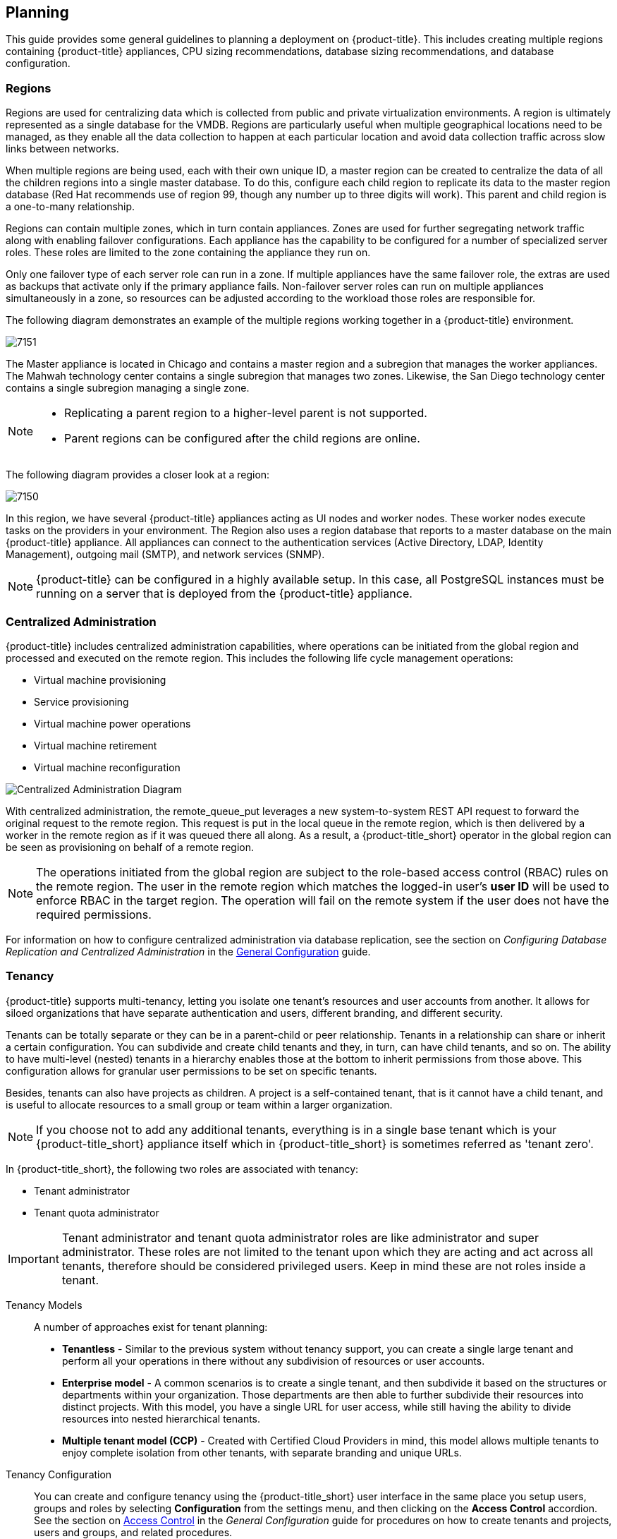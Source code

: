 [[planning]]
== Planning

This guide provides some general guidelines to planning a deployment on {product-title}. This includes creating multiple regions containing {product-title} appliances, CPU sizing recommendations, database sizing recommendations, and database configuration.

[[regions]]
=== Regions

Regions are used for centralizing data which is collected from public and private virtualization environments. A region is ultimately represented as a single database for the VMDB. Regions are particularly useful when multiple geographical locations need to be managed, as they enable all the data collection to happen at each particular location and avoid data collection traffic across slow links between networks.

When multiple regions are being used, each with their own unique ID, a master region can be created to centralize the data of all the children regions into a single master database. To do this, configure each child region to replicate its data to the master region database (Red Hat recommends use of region 99, though any number up to three digits will work). This parent and child region is a one-to-many relationship.

Regions can contain multiple zones, which in turn contain appliances. Zones are used for further segregating network traffic along with enabling failover configurations. Each appliance has the capability to be configured for a number of specialized server roles. These roles are limited to the zone containing the appliance they run on.

Only one failover type of each server role can run in a zone. If multiple appliances have the same failover role, the extras are used as backups that activate only if the primary appliance fails. Non-failover server roles can run on multiple appliances simultaneously in a zone, so resources can be adjusted according to the workload those roles are responsible for.

The following diagram demonstrates an example of the multiple regions working together in a {product-title} environment.

image:7151.png[]

The Master appliance is located in Chicago and contains a master region and a subregion that manages the worker appliances. The Mahwah technology center contains a single subregion that manages two zones.
Likewise, the San Diego technology center contains a single subregion managing a single zone.

[NOTE]
====
* Replicating a parent region to a higher-level parent is not supported.
* Parent regions can be configured after the child regions are online.
====

The following diagram provides a closer look at a region:

image:7150.png[]

In this region, we have several {product-title} appliances acting as UI nodes and worker nodes. These worker nodes execute tasks on the providers in your environment.
The Region also uses a region database that reports to a master database on the main {product-title} appliance. All appliances can connect to the authentication services (Active Directory, LDAP, Identity Management), outgoing mail (SMTP), and network services (SNMP).


[NOTE]
====
{product-title} can be configured in a highly available setup. In this case, all PostgreSQL instances must be running on a server that is deployed from the {product-title} appliance. 
ifdef::cfme[]
For more information, see the following example reference architecture:
https://access.redhat.com/articles/1571263[Implementing Highly Available CloudForms Appliances]. Note, this reference architecture was written for a previous version of CloudForms.
endif::cfme[]
====

[[central-administration]]
=== Centralized Administration

{product-title} includes centralized administration capabilities, where operations can be initiated from the global region and processed and executed on the remote region. This includes the following life cycle management operations:

* Virtual machine provisioning
* Service provisioning
* Virtual machine power operations
* Virtual machine retirement
* Virtual machine reconfiguration

image:centralized_admin.png[Centralized Administration Diagram]

With centralized administration, the remote_queue_put leverages a new system-to-system REST API request to forward the original request to the remote region. This request is put in the local queue in the remote region, which is then delivered by a worker in the remote region as if it was queued there all along. As a result, a {product-title_short} operator in the global region can be seen as provisioning on behalf of a remote region. 

[NOTE]
====
The operations initiated from the global region are subject to the role-based access control (RBAC) rules on the remote region. The user in the remote region which matches the logged-in user's *user ID* will be used to enforce RBAC in the target region. The operation will fail on the remote system if the user does not have the required permissions. 
====

For information on how to configure centralized administration via database replication, see the section on _Configuring Database Replication and Centralized Administration_ in the https://access.redhat.com/documentation/en/red-hat-cloudforms/4.2/single/general-configuration/[General Configuration] guide.

[[tenants]]
=== Tenancy

{product-title} supports multi-tenancy, letting you isolate one tenant’s resources and user accounts from another. It allows for siloed organizations that have separate authentication and users, different branding, and different security. 

Tenants can be totally separate or they can be in a parent-child or peer relationship. Tenants in a relationship can share or inherit a certain configuration. You can subdivide and create child tenants and they, in turn, can have child tenants, and so on. The ability to have multi-level (nested) tenants in a hierarchy enables those at the bottom to inherit permissions from those above. This configuration allows for granular user permissions to be set on specific tenants.  

Besides, tenants can also have projects as children. A project is a self-contained tenant, that is it cannot have a child tenant, and is useful to allocate resources to a small group or team within a larger organization.

[NOTE]
====
If you choose not to add any additional tenants, everything is in a single base tenant which is your {product-title_short} appliance itself which in {product-title_short} is sometimes referred as 'tenant zero'.
====

In {product-title_short}, the following two roles are associated with tenancy:
 
* Tenant administrator
* Tenant quota administrator

[IMPORTANT]
====
Tenant administrator and tenant quota administrator roles are like administrator and super administrator. These roles are not limited to the tenant upon which they are acting and act across all tenants, therefore should be considered privileged users. Keep in mind these are not roles inside a tenant.
====

Tenancy Models::

A number of approaches exist for tenant planning:

* *Tenantless* - Similar to the previous system without tenancy support, you can create a single large tenant and perform all your operations in there without any subdivision of resources or user accounts.
* *Enterprise model* - A common scenarios is to create a single tenant, and then subdivide it based on the structures or departments within your organization. Those departments are then able to further subdivide their resources into distinct projects. With this model, you have a single URL for user access, while still having the ability to divide resources into nested hierarchical tenants.
* *Multiple tenant model (CCP)* - Created with Certified Cloud Providers in mind, this model allows multiple tenants to enjoy complete isolation from other tenants, with separate branding and unique URLs.

Tenancy Configuration::

You can create and configure tenancy using the {product-title_short} user interface in the same place you setup users, groups and roles by selecting *Configuration* from the settings menu, and then clicking on the *Access Control* accordion. See the section on https://access.redhat.com/documentation/en-us/red_hat_cloudforms/4.2/html-single/general_configuration/#access-control[Access Control] in the _General Configuration_ guide for procedures on how to create tenants and projects, users and groups, and related procedures.

Tenancy in Automation::

One of the features of tenancy is that each tenant can have its own automate domain. Tenant-based domains can help in several use cases, such as, if you have:

• groups that need their own naming routines
• to tackle varying types of approval needs
• some departments that use different end ticketing systems
• customer who is a holding company or centralized IT organization for managing different business units

Note that just like standard domain are nested, you can also add automate domains that are nested at the tenant level. For the procedure on how to create a new automate domain and other related procedures, see https://access.redhat.com/documentation/en-us/red_hat_cloudforms/4.2/html-single/scripting_actions_in_cloudforms/[Scripting Actions in CloudForms].

Tenancy Quota and Reporting::

You can allocate and enforce quotas for the following attributes.

* Virtual CPUs
* Memory in GB
* Storage in GB
* Number of virtual machines
* Number of templates

See the section on https://access.redhat.com/documentation/en-us/red_hat_cloudforms/4.2/html-single/general_configuration/#access-control[Managing Tenant and Project Quotas] in the _General Configuration_ guide for procedures on how to create and manage quotas.

You can generate or schedule a report for *Tenant Quotas* similar to other reports. See https://access.redhat.com/documentation/en-us/red_hat_cloudforms/4.2/html-single/monitoring_alerts_and_reporting/#sect_reports[Reports] in the _Monitoring Alerts, and Reporting_ guide for procedures on how to view or schedule a report. 

*Example*:

image:tenant-quotas-report.png[]

* Total Quota: Total quota enforced per attribute for a tenant
* In Use: Amount currently in use by tenants
* Allocated: Amount of quota given to all child tenants
* Available: Total Quota (-) In Use (-) Allocated

[NOTE]
====
You will see in the report all of the tenants but there is no nesting information available yet.
====

Tenancy Chargeback::

You have the ability to do tenancy in chargeback where you are able to assign rates and have a different rate for each tenant. You can make use of the default rate or create your own set of rates depending on the tenant. As well, there is an ability to create chargeback reports by tenant. 

See https://access.redhat.com/documentation/en-us/red_hat_cloudforms/4.2/html-single/monitoring_alerts_and_reporting/#sect_chargeback[Chargeback] in the _Monitoring Alerts, and Reporting_ guide for information on how to create and assign default or custom chargeback rates, and how {product-title_short} calculates chargeback costs. 

Tenancy Service Catalogs::

Similar to automate domains, you can have service catalog at each level of tenancy. Once you add a service catalog at a particular level of tenancy, it is visible to that tenant and its children (unless you use tagging to exclude).

Tenancy Providers::

Providers can be added at any level of tenancy. Once added, it is visible to any child or lower tenants, making it possible to easily separate resources that are owned or accessed by one group, and should not be available to other tenants. 
   

[[example-postgresql-configuration-file]]
=== Example PostgreSQL Configuration File

------
# -----------------------------
# PostgreSQL configuration file - MIQ Dedicated Appliance Configuration
# -----------------------------
#
# This file consists of lines of the form:
#
#   name = value
#
# (The "=" is optional.)  Whitespace may be used.  Comments are introduced with
# "#" anywhere on a line.  The complete list of parameter names and allowed
# values can be found in the PostgreSQL documentation.
#
# The commented-out settings shown in this file represent the default values.
# Re-commenting a setting is NOT sufficient to revert it to the default value;
# you need to reload the server.
#
# This file is read on server startup and when the server receives a SIGHUP
# signal.  If you edit the file on a running system, you have to SIGHUP the
# server for the changes to take effect, or use "pg_ctl reload".  Some
# parameters, which are marked below, require a server shutdown and restart to
# take effect.
#
# Any parameter can also be given as a command-line option to the server, e.g.,
# "postgres -c log_connections=on".  Some parameters can be changed at run time
# with the "SET" SQL command.
#
# Memory units:  kB = kilobytes        Time units:  ms  = milliseconds
#                MB = megabytes                     s   = seconds
#                GB = gigabytes                     min = minutes
#                                                   h   = hours
#                                                   d   = days


#------------------------------------------------------------------------------
# FILE LOCATIONS
#------------------------------------------------------------------------------

# The default values of these variables are driven from the -D command-line
# option or PGDATA environment variable, represented here as ConfigDir.

#data_directory = 'ConfigDir'		# use data in another directory
					# (change requires restart)
#hba_file = 'ConfigDir/pg_hba.conf'	# host-based authentication file
					# (change requires restart)
#ident_file = 'ConfigDir/pg_ident.conf'	# ident configuration file
					# (change requires restart)

# If external_pid_file is not explicitly set, no extra PID file is written.
#external_pid_file = '(none)'		# write an extra PID file
					# (change requires restart)


#------------------------------------------------------------------------------
# CONNECTIONS AND AUTHENTICATION
#------------------------------------------------------------------------------

# - Connection Settings -

listen_addresses = '10.132.50.128'	# MIQ Value;
#listen_addresses = 'localhost'		# what IP address(es) to listen on;
					# comma-separated list of addresses;
					# defaults to 'localhost', '*' = all
					# (change requires restart)
#port = 5432				# (change requires restart)
max_connections = 1600			# MIQ Value increased
#max_connections = 100			# (change requires restart) Note:  Increasing max_connections costs ~400 bytes of shared memory per connection slot, plus lock space (see max_locks_per_transaction).
#superuser_reserved_connections = 3	# (change requires restart)
#unix_socket_directory = ''		# (change requires restart)
#unix_socket_group = ''			# (change requires restart)
#unix_socket_permissions = 0777		# begin with 0 to use octal notation
					# (change requires restart)
#bonjour = off				# advertise server via Bonjour
					# (change requires restart)
#bonjour_name = ''			# defaults to the computer name
					# (change requires restart)

# - Security and Authentication -

#authentication_timeout = 1min		# 1s-600s
#ssl = off				# (change requires restart)
#ssl_ciphers = 'ALL:!ADH:!LOW:!EXP:!MD5:@STRENGTH'	# allowed SSL ciphers
					# (change requires restart)
#ssl_renegotiation_limit = 512MB	# amount of data between renegotiations
#password_encryption = on
#db_user_namespace = off

# Kerberos and GSSAPI
#krb_server_keyfile = ''
#krb_srvname = 'postgres'		# (Kerberos only)
#krb_caseins_users = off

# - TCP Keepalives -
# see "man 7 tcp" for details

tcp_keepalives_idle = 3			# MIQ Value;
#tcp_keepalives_idle = 0		# TCP_KEEPIDLE, in seconds;
					# 0 selects the system default
tcp_keepalives_interval = 75		# MIQ Value;
#tcp_keepalives_interval = 0		# TCP_KEEPINTVL, in seconds;
					# 0 selects the system default
tcp_keepalives_count = 9		# MIQ Value;
#tcp_keepalives_count = 0		# TCP_KEEPCNT;
					# 0 selects the system default


#------------------------------------------------------------------------------
# RESOURCE USAGE (except WAL)
#------------------------------------------------------------------------------

# - Memory -

#shared_buffers = 128MB			# MIQ Value SHARED CONFIGURATION
shared_buffers = 4GB			# MIQ Value DEDICATED CONFIGURATION increased
#shared_buffers = 32MB			# min 128kB
					# (change requires restart)
#temp_buffers = 8MB			# min 800kB
#max_prepared_transactions = 0		# zero disables the feature
					# (change requires restart)
# Note:  Increasing max_prepared_transactions costs ~600 bytes of shared memory
# per transaction slot, plus lock space (see max_locks_per_transaction).
# It is not advisable to set max_prepared_transactions nonzero unless you
# actively intend to use prepared transactions.
#work_mem = 1MB				# min 64kB
#maintenance_work_mem = 16MB		# min 1MB
#max_stack_depth = 2MB			# min 100kB

# - Kernel Resource Usage -

#max_files_per_process = 1000		# min 25
					# (change requires restart)
#shared_preload_libraries = ''		# (change requires restart)

# - Cost-Based Vacuum Delay -

#vacuum_cost_delay = 0ms		# 0-100 milliseconds
#vacuum_cost_page_hit = 1		# 0-10000 credits
#vacuum_cost_page_miss = 10		# 0-10000 credits
#vacuum_cost_page_dirty = 20		# 0-10000 credits
#vacuum_cost_limit = 200		# 1-10000 credits

# - Background Writer -

#bgwriter_delay = 200ms			# 10-10000ms between rounds
#bgwriter_lru_maxpages = 100		# 0-1000 max buffers written/round
#bgwriter_lru_multiplier = 2.0		# 0-10.0 multipler on buffers scanned/round

# - Asynchronous Behavior -

#effective_io_concurrency = 1		# 1-1000. 0 disables prefetching


#------------------------------------------------------------------------------
# WRITE AHEAD LOG
#------------------------------------------------------------------------------

# - Settings -

#wal_level = minimal			# minimal, archive, or hot_standby
					# (change requires restart)
#fsync = on				# turns forced synchronization on or off
#synchronous_commit = on		# synchronization level; on, off, or local
#wal_sync_method = fsync		# the default is the first option
					# supported by the operating system:
					#   open_datasync
					#   fdatasync (default on Linux)
					#   fsync
					#   fsync_writethrough
					#   open_sync
#full_page_writes = on			# recover from partial page writes
wal_buffers = 16MB			# MIQ Value;
#wal_buffers = -1			# min 32kB, -1 sets based on shared_buffers
					# (change requires restart)
#wal_writer_delay = 200ms		# 1-10000 milliseconds

#commit_delay = 0			# range 0-100000, in microseconds
#commit_siblings = 5			# range 1-1000

# - Checkpoints -

checkpoint_segments = 15		# MIQ Value;
#checkpoint_segments = 3		# in logfile segments, min 1, 16MB each
#checkpoint_timeout = 5min		# range 30s-1h
checkpoint_completion_target = 0.9	# MIQ Value;
#checkpoint_completion_target = 0.5	# checkpoint target duration, 0.0 - 1.0
#checkpoint_warning = 30s		# 0 disables

# - Archiving -

#archive_mode = off		# allows archiving to be done
				# (change requires restart)
#archive_command = ''		# command to use to archive a logfile segment
#archive_timeout = 0		# force a logfile segment switch after this
				# number of seconds; 0 disables


#------------------------------------------------------------------------------
# REPLICATION
#------------------------------------------------------------------------------

# - Master Server -

# These settings are ignored on a standby server

#max_wal_senders = 0		# max number of walsender processes
				# (change requires restart)
#wal_sender_delay = 1s		# walsender cycle time, 1-10000 milliseconds
#wal_keep_segments = 0		# in logfile segments, 16MB each; 0 disables
#vacuum_defer_cleanup_age = 0	# number of xacts by which cleanup is delayed
#replication_timeout = 60s	# in milliseconds; 0 disables
#synchronous_standby_names = ''	# standby servers that provide sync rep
				# comma-separated list of application_name
				# from standby(s); '*' = all

# - Standby Servers -

# These settings are ignored on a master server

#hot_standby = off			# "on" allows queries during recovery
					# (change requires restart)
#max_standby_archive_delay = 30s	# max delay before canceling queries
					# when reading WAL from archive;
					# -1 allows indefinite delay
#max_standby_streaming_delay = 30s	# max delay before canceling queries
					# when reading streaming WAL;
					# -1 allows indefinite delay
#wal_receiver_status_interval = 10s	# send replies at least this often
					# 0 disables
#hot_standby_feedback = off		# send info from standby to prevent
					# query conflicts


#------------------------------------------------------------------------------
# QUERY TUNING
#------------------------------------------------------------------------------

# - Planner Method Configuration -

#enable_bitmapscan = on
#enable_hashagg = on
#enable_hashjoin = on
#enable_indexscan = on
#enable_material = on
#enable_mergejoin = on
#enable_nestloop = on
#enable_seqscan = on
#enable_sort = on
#enable_tidscan = on

# - Planner Cost Constants -

#seq_page_cost = 1.0			# measured on an arbitrary scale
#random_page_cost = 4.0			# same scale as above
#cpu_tuple_cost = 0.01			# same scale as above
#cpu_index_tuple_cost = 0.005		# same scale as above
#cpu_operator_cost = 0.0025		# same scale as above
#effective_cache_size = 128MB

# - Genetic Query Optimizer -

#geqo = on
#geqo_threshold = 12
#geqo_effort = 5			# range 1-10
#geqo_pool_size = 0			# selects default based on effort
#geqo_generations = 0			# selects default based on effort
#geqo_selection_bias = 2.0		# range 1.5-2.0
#geqo_seed = 0.0			# range 0.0-1.0

# - Other Planner Options -

#default_statistics_target = 100	# range 1-10000
#constraint_exclusion = partition	# on, off, or partition
#cursor_tuple_fraction = 0.1		# range 0.0-1.0
#from_collapse_limit = 8
#join_collapse_limit = 8		# 1 disables collapsing of explicit
					# JOIN clauses


#------------------------------------------------------------------------------
# ERROR REPORTING AND LOGGING
#------------------------------------------------------------------------------

# - Where to Log -


log_destination = 'stderr'		# Valid values are combinations of
					# stderr, csvlog, syslog, and eventlog,
					# depending on platform.  csvlog
					# requires logging_collector to be on.

# This is used when logging to stderr:
logging_collector = on		# Enable capturing of stderr and csvlog
					# into log files. Required to be on for
					# csvlogs.
					# (change requires restart)

# These are only used if logging_collector is on:
log_directory = '/www/postgres/log'	# Customer specific setting
#log_directory = 'pg_log'		# directory where log files are written,
					# can be absolute or relative to PGDATA
log_filename = 'postgresql-%Y-%m-%d.log'        # log file name pattern,
					# can include strftime() escapes
log_file_mode = 0644                    # creation mode for log files,
					# begin with 0 to use octal notation
log_truncate_on_rotation = on           # If on, an existing log file with the
					# same name as the new log file will be
					# truncated rather than appended to.
					# But such truncation only occurs on
					# time-driven rotation, not on restarts
					# or size-driven rotation.  Default is
					# off, meaning append to existing files
					# in all cases.
log_rotation_age = 1d                   # Automatic rotation of logfiles will
					# happen after that time.  0 disables.
log_rotation_size = 0                   # Automatic rotation of logfiles will
					# happen after that much log output.
					# 0 disables.

# These are relevant when logging to syslog:
#syslog_facility = 'LOCAL0'
#syslog_ident = 'postgres'

#silent_mode = off			# Run server silently.
					# DO NOT USE without syslog or
					# logging_collector
					# (change requires restart)


# - When to Log -

#client_min_messages = notice		# values in order of decreasing detail:
					#   debug5
					#   debug4
					#   debug3
					#   debug2
					#   debug1
					#   log
					#   notice
					#   warning
					#   error

#log_min_messages = warning		# values in order of decreasing detail:
					#   debug5
					#   debug4
					#   debug3
					#   debug2
					#   debug1
					#   info
					#   notice
					#   warning
					#   error
					#   log
					#   fatal
					#   panic

#log_min_error_statement = error	# values in order of decreasing detail:
				 	#   debug5
					#   debug4
					#   debug3
					#   debug2
					#   debug1
				 	#   info
					#   notice
					#   warning
					#   error
					#   log
					#   fatal
					#   panic (effectively off)

log_min_duration_statement = 5000	# MIQ Value- ANY statement > 5 seconds
#log_min_duration_statement = -1	# -1 is disabled, 0 logs all statements
					# and their durations, > 0 logs only
					# statements running at least this number
					# of milliseconds


# - What to Log -

#debug_print_parse = off
#debug_print_rewritten = off
#debug_print_plan = off
#debug_pretty_print = on
#log_checkpoints = off
#log_connections = off
#log_disconnections = off
#log_duration = off
#log_error_verbosity = default		# terse, default, or verbose messages
#log_hostname = off
log_line_prefix = '%t:%r:%c:%u@%d:[%p]:'	# MIQ Value;
#log_line_prefix = ''			# special values:
					#   %a = application name
					#   %u = user name
					#   %d = database name
					#   %r = remote host and port
					#   %h = remote host
					#   %p = process ID
					#   %t = timestamp without milliseconds
					#   %m = timestamp with milliseconds
					#   %i = command tag
					#   %e = SQL state
					#   %c = session ID
					#   %l = session line number
					#   %s = session start timestamp
					#   %v = virtual transaction ID
					#   %x = transaction ID (0 if none)
					#   %q = stop here in non-session
					#        processes
					#   %% = '%'
					# e.g. '<%u%%%d> '
log_lock_waits = on			# MIQ Value - used to track possible deadlock issues
#log_lock_waits = off			# log lock waits >= deadlock_timeout
#log_statement = 'none'			# none, ddl, mod, all
#log_temp_files = -1			# log temporary files equal or larger
					# than the specified size in kilobytes;
					# -1 disables, 0 logs all temp files
#log_timezone = '(defaults to server environment setting)'


#------------------------------------------------------------------------------
# RUNTIME STATISTICS
#------------------------------------------------------------------------------

# - Query/Index Statistics Collector -

#track_activities = on
track_counts = on			# MIQ Value;
#track_counts = on
#track_functions = none			# none, pl, all
#track_activity_query_size = 1024 	# (change requires restart)
#update_process_title = on
#stats_temp_directory = 'pg_stat_tmp'


# - Statistics Monitoring -

#log_parser_stats = off
#log_planner_stats = off
#log_executor_stats = off
#log_statement_stats = off


#------------------------------------------------------------------------------
# AUTOVACUUM PARAMETERS
#------------------------------------------------------------------------------

autovacuum = on				# MIQ Value;
#autovacuum = on			# Enable autovacuum subprocess?  'on'
					# requires track_counts to also be on.
log_autovacuum_min_duration = 0		# MIQ Value;
#log_autovacuum_min_duration = -1	# -1 disables, 0 logs all actions and
					# their durations, > 0 logs only
					# actions running at least this number
					# of milliseconds.
autovacuum_max_workers = 1		# max number of autovacuum subprocesses
					# (change requires restart)
autovacuum_naptime = 30min		# MIQ Value;
#autovacuum_naptime = 1min		# time between autovacuum runs
autovacuum_vacuum_threshold = 500	# MIQ Value;
#autovacuum_vacuum_threshold = 50	# min number of row updates before
					# vacuum
autovacuum_analyze_threshold = 500	# MIQ Value;
#autovacuum_analyze_threshold = 50	# min number of row updates before
					# analyze
autovacuum_vacuum_scale_factor = 0.05	# MIQ Value;
#autovacuum_vacuum_scale_factor = 0.2	# fraction of table size before vacuum
#autovacuum_analyze_scale_factor = 0.1	# fraction of table size before analyze
#autovacuum_freeze_max_age = 200000000	# maximum XID age before forced vacuum
					# (change requires restart)
#autovacuum_vacuum_cost_delay = 20ms	# default vacuum cost delay for
					# autovacuum, in milliseconds;
					# -1 means use vacuum_cost_delay
#autovacuum_vacuum_cost_limit = -1	# default vacuum cost limit for
					# autovacuum, -1 means use
					# vacuum_cost_limit


#------------------------------------------------------------------------------
# CLIENT CONNECTION DEFAULTS
#------------------------------------------------------------------------------

# - Statement Behavior -

#search_path = '"$user",public'		# schema names
#default_tablespace = ''		# a tablespace name, '' uses the default
#temp_tablespaces = ''			# a list of tablespace names, '' uses
					# only default tablespace
#check_function_bodies = on
#default_transaction_isolation = 'read committed'
#default_transaction_read_only = off
#default_transaction_deferrable = off
#session_replication_role = 'origin'
#statement_timeout = 0			# in milliseconds, 0 is disabled
#statement_timeout = 43200000			# MIQ statment timeout of 12 hours as a default
#vacuum_freeze_min_age = 50000000
#vacuum_freeze_table_age = 150000000
#bytea_output = 'hex'			# hex, escape
#xmlbinary = 'base64'
#xmloption = 'content'

# - Locale and Formatting -

datestyle = 'iso, mdy'
#intervalstyle = 'postgres'
#timezone = '(defaults to server environment setting)'
#timezone_abbreviations = 'Default'     # Select the set of available time zone
					# abbreviations.  Currently, there are
					#   Default
					#   Australia
					#   India
					# You can create your own file in
					# share/timezonesets/.
#extra_float_digits = 0			# min -15, max 3
#client_encoding = sql_ascii		# actually, defaults to database
					# encoding

# These settings are initialized by initdb, but they can be changed.
lc_messages = 'en_US.UTF-8'			# locale for system error message
					# strings
lc_monetary = 'en_US.UTF-8'			# locale for monetary formatting
lc_numeric = 'en_US.UTF-8'			# locale for number formatting
lc_time = 'en_US.UTF-8'				# locale for time formatting

# default configuration for text search
default_text_search_config = 'pg_catalog.english'

# - Other Defaults -

#dynamic_library_path = '$libdir'
#local_preload_libraries = ''


#------------------------------------------------------------------------------
# LOCK MANAGEMENT
#------------------------------------------------------------------------------

deadlock_timeout = 5s			# MIQ Value - one second is too low, 5 seconds is more "interesting"
#deadlock_timeout = 1s
#max_locks_per_transaction = 64		# min 10
					# (change requires restart)
# Note:  Each lock table slot uses ~270 bytes of shared memory, and there are
# max_locks_per_transaction * (max_connections + max_prepared_transactions)
# lock table slots.
#max_pred_locks_per_transaction = 64	# min 10
					# (change requires restart)

#------------------------------------------------------------------------------
# VERSION/PLATFORM COMPATIBILITY
#------------------------------------------------------------------------------

# - Previous PostgreSQL Versions -

#array_nulls = on
#backslash_quote = safe_encoding	# on, off, or safe_encoding
#default_with_oids = off
escape_string_warning = off		# MIQ Value no sure why this is enabled
#escape_string_warning = on
#lo_compat_privileges = off
#quote_all_identifiers = off
#sql_inheritance = on
standard_conforming_strings = off	# MIQ Value not sure why this is enabled
#standard_conforming_strings = on
#synchronize_seqscans = on

# - Other Platforms and Clients -

#transform_null_equals = off


#------------------------------------------------------------------------------
# ERROR HANDLING
#------------------------------------------------------------------------------

#exit_on_error = off				# terminate session on any error?
#restart_after_crash = on			# reinitialize after backend crash?


#------------------------------------------------------------------------------
# CUSTOMIZED OPTIONS
#------------------------------------------------------------------------------

#custom_variable_classes = ''		# list of custom variable class names
------


